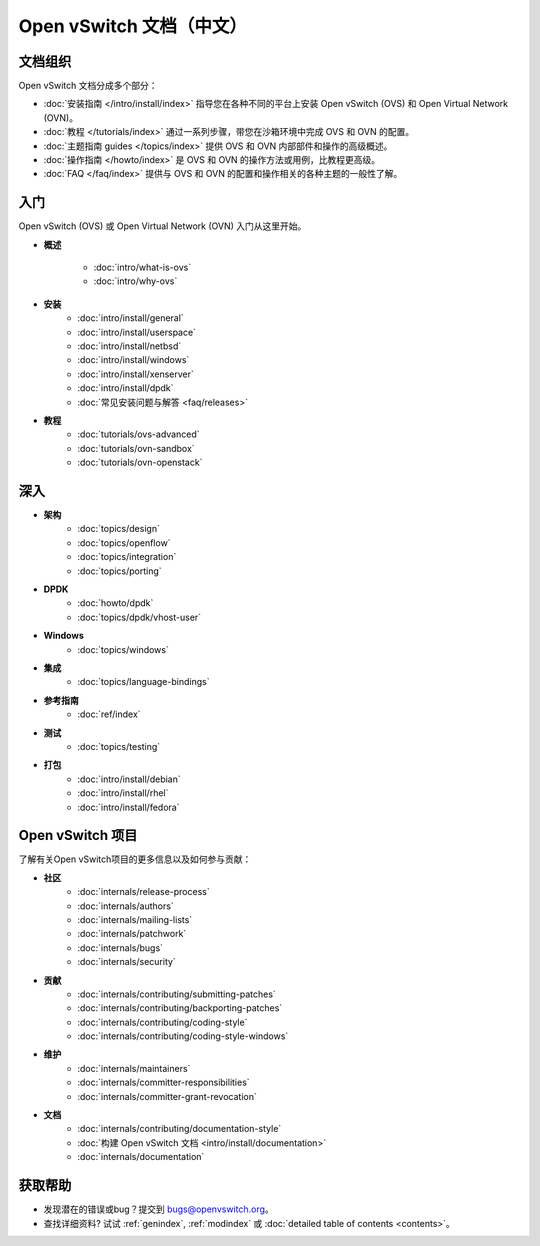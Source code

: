 ..
      Copyright (c) 2016, Stephen Finucane <stephen@that.guru>

      Licensed under the Apache License, Version 2.0 (the "License"); you may
      not use this file except in compliance with the License. You may obtain
      a copy of the License at

          http://www.apache.org/licenses/LICENSE-2.0

      Unless required by applicable law or agreed to in writing, software
      distributed under the License is distributed on an "AS IS" BASIS, WITHOUT
      WARRANTIES OR CONDITIONS OF ANY KIND, either express or implied. See the
      License for the specific language governing permissions and limitations
      under the License.

      Convention for heading levels in Open vSwitch documentation:

      =======  Heading 0 (reserved for the title in a document)
      -------  Heading 1
      ~~~~~~~  Heading 2
      +++++++  Heading 3
      '''''''  Heading 4

      Avoid deeper levels because they do not render well.

==========================
Open vSwitch 文档（中文）
==========================

文档组织
-----------

Open vSwitch 文档分成多个部分：

- :doc:`安装指南 </intro/install/index>` 指导您在各种不同的平台上安装 Open vSwitch (OVS) 和 Open Virtual Network (OVN)。
- :doc:`教程 </tutorials/index>` 通过一系列步骤，带您在沙箱环境中完成 OVS 和 OVN 的配置。
- :doc:`主题指南 guides </topics/index>` 提供 OVS 和 OVN 内部部件和操作的高级概述。
- :doc:`操作指南 </howto/index>` 是 OVS 和 OVN 的操作方法或用例，比教程更高级。
- :doc:`FAQ </faq/index>` 提供与 OVS 和 OVN 的配置和操作相关的各种主题的一般性了解。

入门
------

Open vSwitch (OVS) 或 Open Virtual Network (OVN) 入门从这里开始。

- **概述**

    - :doc:`intro/what-is-ovs`
    - :doc:`intro/why-ovs`

- **安装** 
    - :doc:`intro/install/general`
    - :doc:`intro/install/userspace` 
    - :doc:`intro/install/netbsd` 
    - :doc:`intro/install/windows` 
    - :doc:`intro/install/xenserver` 
    - :doc:`intro/install/dpdk` 
    - :doc:`常见安装问题与解答 <faq/releases>`

- **教程** 
    - :doc:`tutorials/ovs-advanced` 
    - :doc:`tutorials/ovn-sandbox` 
    - :doc:`tutorials/ovn-openstack`

深入
------

- **架构**
    - :doc:`topics/design` 
    - :doc:`topics/openflow` 
    - :doc:`topics/integration` 
    - :doc:`topics/porting`

- **DPDK**
    - :doc:`howto/dpdk` 
    - :doc:`topics/dpdk/vhost-user`

- **Windows**
    - :doc:`topics/windows`

- **集成**
    - :doc:`topics/language-bindings`

- **参考指南**
    - :doc:`ref/index`

- **测试**
    - :doc:`topics/testing`

- **打包**
    - :doc:`intro/install/debian` 
    - :doc:`intro/install/rhel` 
    - :doc:`intro/install/fedora`

Open vSwitch 项目
-------------------

了解有关Open vSwitch项目的更多信息以及如何参与贡献：

- **社区**
    - :doc:`internals/release-process` 
    - :doc:`internals/authors` 
    - :doc:`internals/mailing-lists` 
    - :doc:`internals/patchwork` 
    - :doc:`internals/bugs` 
    - :doc:`internals/security`

- **贡献**
    - :doc:`internals/contributing/submitting-patches` 
    - :doc:`internals/contributing/backporting-patches` 
    - :doc:`internals/contributing/coding-style` 
    - :doc:`internals/contributing/coding-style-windows`

- **维护**
    - :doc:`internals/maintainers` 
    - :doc:`internals/committer-responsibilities` 
    - :doc:`internals/committer-grant-revocation`

- **文档**
    - :doc:`internals/contributing/documentation-style` 
    - :doc:`构建 Open vSwitch 文档 <intro/install/documentation>` 
    - :doc:`internals/documentation`

获取帮助
-----------

- 发现潜在的错误或bug？提交到 bugs@openvswitch.org。

- 查找详细资料? 试试 :ref:`genindex`, :ref:`modindex` 或 :doc:`detailed table of contents <contents>`。
